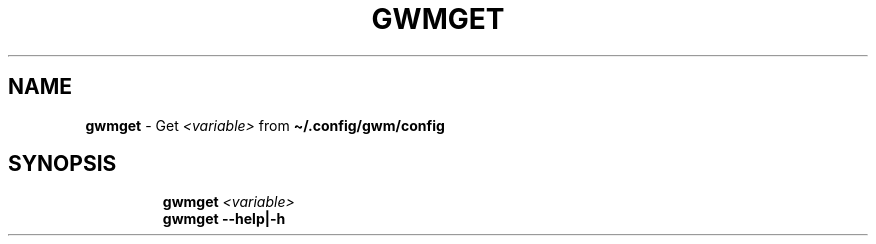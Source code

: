 .TH GWMGET 1 2019\-11\-24 Linux "User Manuals"
.hy
.SH NAME
.PP
\f[B]gwmget\f[R] - Get \f[B]\fI<variable>\fP\f[R] from
\f[B]\[ti]/.config/gwm/config\f[R]
.SH SYNOPSIS
.IP
.nf
\f[B]
gwmget \fI<variable>\fP
gwmget --help|-h
\f[R]
.fi
